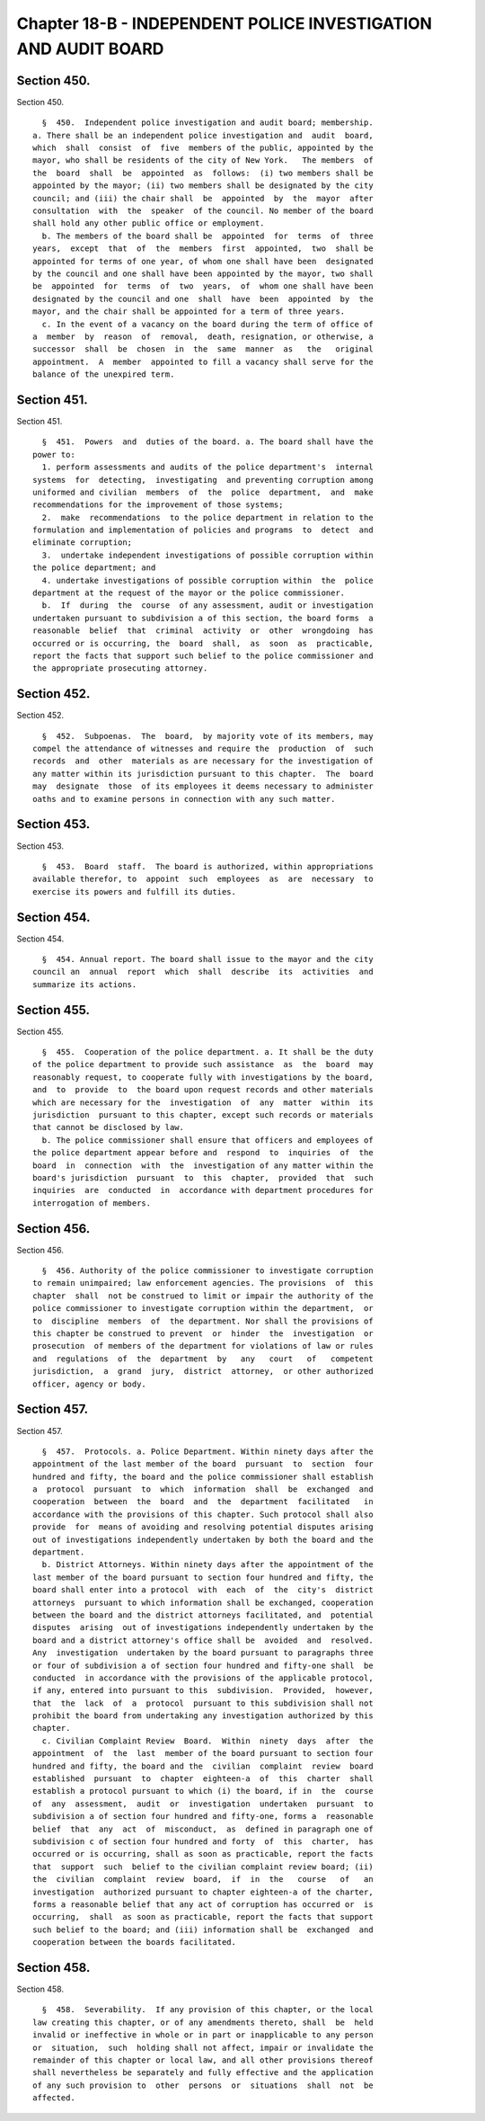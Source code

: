 Chapter 18-B - INDEPENDENT POLICE INVESTIGATION AND AUDIT BOARD
===============================================================

Section 450.
------------

Section 450. ::    
        
     
        §  450.  Independent police investigation and audit board; membership.
      a. There shall be an independent police investigation and  audit  board,
      which  shall  consist  of  five  members of the public, appointed by the
      mayor, who shall be residents of the city of New York.   The members  of
      the  board  shall  be  appointed  as  follows:  (i) two members shall be
      appointed by the mayor; (ii) two members shall be designated by the city
      council; and (iii) the chair shall  be  appointed  by  the  mayor  after
      consultation  with  the  speaker  of the council. No member of the board
      shall hold any other public office or employment.
        b. The members of the board shall be  appointed  for  terms  of  three
      years,  except  that  of  the  members  first  appointed,  two  shall be
      appointed for terms of one year, of whom one shall have been  designated
      by the council and one shall have been appointed by the mayor, two shall
      be  appointed  for  terms  of  two  years,  of  whom one shall have been
      designated by the council and one  shall  have  been  appointed  by  the
      mayor, and the chair shall be appointed for a term of three years.
        c. In the event of a vacancy on the board during the term of office of
      a  member  by  reason  of  removal,  death, resignation, or otherwise, a
      successor  shall  be  chosen  in  the  same  manner  as   the   original
      appointment.  A  member  appointed to fill a vacancy shall serve for the
      balance of the unexpired term.
    
    
    
    
    
    
    

Section 451.
------------

Section 451. ::    
        
     
        §  451.  Powers  and  duties of the board. a. The board shall have the
      power to:
        1. perform assessments and audits of the police department's  internal
      systems  for  detecting,  investigating  and preventing corruption among
      uniformed and civilian  members  of  the  police  department,  and  make
      recommendations for the improvement of those systems;
        2.  make  recommendations  to the police department in relation to the
      formulation and implementation of policies and programs  to  detect  and
      eliminate corruption;
        3.  undertake independent investigations of possible corruption within
      the police department; and
        4. undertake investigations of possible corruption within  the  police
      department at the request of the mayor or the police commissioner.
        b.  If  during  the  course  of any assessment, audit or investigation
      undertaken pursuant to subdivision a of this section, the board forms  a
      reasonable  belief  that  criminal  activity  or  other  wrongdoing  has
      occurred or is occurring, the  board  shall,  as  soon  as  practicable,
      report the facts that support such belief to the police commissioner and
      the appropriate prosecuting attorney.
    
    
    
    
    
    
    

Section 452.
------------

Section 452. ::    
        
     
        §  452.  Subpoenas.  The  board,  by majority vote of its members, may
      compel the attendance of witnesses and require the  production  of  such
      records  and  other  materials as are necessary for the investigation of
      any matter within its jurisdiction pursuant to this chapter.  The  board
      may  designate  those  of its employees it deems necessary to administer
      oaths and to examine persons in connection with any such matter.
    
    
    
    
    
    
    

Section 453.
------------

Section 453. ::    
        
     
        §  453.  Board  staff.  The board is authorized, within appropriations
      available therefor, to  appoint  such  employees  as  are  necessary  to
      exercise its powers and fulfill its duties.
    
    
    
    
    
    
    

Section 454.
------------

Section 454. ::    
        
     
        §  454. Annual report. The board shall issue to the mayor and the city
      council an  annual  report  which  shall  describe  its  activities  and
      summarize its actions.
    
    
    
    
    
    
    

Section 455.
------------

Section 455. ::    
        
     
        §  455.  Cooperation of the police department. a. It shall be the duty
      of the police department to provide such assistance  as  the  board  may
      reasonably request, to cooperate fully with investigations by the board,
      and  to  provide  to  the board upon request records and other materials
      which are necessary for the  investigation  of  any  matter  within  its
      jurisdiction  pursuant to this chapter, except such records or materials
      that cannot be disclosed by law.
        b. The police commissioner shall ensure that officers and employees of
      the police department appear before and  respond  to  inquiries  of  the
      board  in  connection  with  the  investigation of any matter within the
      board's jurisdiction  pursuant  to  this  chapter,  provided  that  such
      inquiries  are  conducted  in  accordance with department procedures for
      interrogation of members.
    
    
    
    
    
    
    

Section 456.
------------

Section 456. ::    
        
     
        §  456. Authority of the police commissioner to investigate corruption
      to remain unimpaired; law enforcement agencies. The provisions  of  this
      chapter  shall  not be construed to limit or impair the authority of the
      police commissioner to investigate corruption within the department,  or
      to  discipline  members  of  the department. Nor shall the provisions of
      this chapter be construed to prevent  or  hinder  the  investigation  or
      prosecution  of members of the department for violations of law or rules
      and  regulations  of  the  department  by   any   court   of   competent
      jurisdiction,  a  grand  jury,  district  attorney,  or other authorized
      officer, agency or body.
    
    
    
    
    
    
    

Section 457.
------------

Section 457. ::    
        
     
        §  457.  Protocols. a. Police Department. Within ninety days after the
      appointment of the last member of the board  pursuant  to  section  four
      hundred and fifty, the board and the police commissioner shall establish
      a  protocol  pursuant  to  which  information  shall  be  exchanged  and
      cooperation  between  the  board  and  the  department  facilitated   in
      accordance with the provisions of this chapter. Such protocol shall also
      provide  for  means of avoiding and resolving potential disputes arising
      out of investigations independently undertaken by both the board and the
      department.
        b. District Attorneys. Within ninety days after the appointment of the
      last member of the board pursuant to section four hundred and fifty, the
      board shall enter into a protocol  with  each  of  the  city's  district
      attorneys  pursuant to which information shall be exchanged, cooperation
      between the board and the district attorneys facilitated, and  potential
      disputes  arising  out of investigations independently undertaken by the
      board and a district attorney's office shall be  avoided  and  resolved.
      Any  investigation  undertaken by the board pursuant to paragraphs three
      or four of subdivision a of section four hundred and fifty-one shall  be
      conducted  in accordance with the provisions of the applicable protocol,
      if any, entered into pursuant to this  subdivision.  Provided,  however,
      that  the  lack  of  a  protocol  pursuant to this subdivision shall not
      prohibit the board from undertaking any investigation authorized by this
      chapter.
        c. Civilian Complaint Review  Board.  Within  ninety  days  after  the
      appointment  of  the  last  member of the board pursuant to section four
      hundred and fifty, the board and the  civilian  complaint  review  board
      established  pursuant  to  chapter  eighteen-a  of  this  charter  shall
      establish a protocol pursuant to which (i) the board, if in  the  course
      of  any  assessment,  audit  or  investigation  undertaken  pursuant  to
      subdivision a of section four hundred and fifty-one, forms a  reasonable
      belief  that  any  act  of  misconduct,  as  defined in paragraph one of
      subdivision c of section four hundred and forty  of  this  charter,  has
      occurred or is occurring, shall as soon as practicable, report the facts
      that  support  such  belief to the civilian complaint review board; (ii)
      the  civilian  complaint  review  board,  if  in  the   course   of   an
      investigation  authorized pursuant to chapter eighteen-a of the charter,
      forms a reasonable belief that any act of corruption has occurred or  is
      occurring,  shall  as soon as practicable, report the facts that support
      such belief to the board; and (iii) information shall be  exchanged  and
      cooperation between the boards facilitated.
    
    
    
    
    
    
    

Section 458.
------------

Section 458. ::    
        
     
        §  458.  Severability.  If any provision of this chapter, or the local
      law creating this chapter, or of any amendments thereto, shall  be  held
      invalid or ineffective in whole or in part or inapplicable to any person
      or  situation,  such  holding shall not affect, impair or invalidate the
      remainder of this chapter or local law, and all other provisions thereof
      shall nevertheless be separately and fully effective and the application
      of any such provision to  other  persons  or  situations  shall  not  be
      affected.
    
    
    
    
    
    
    

